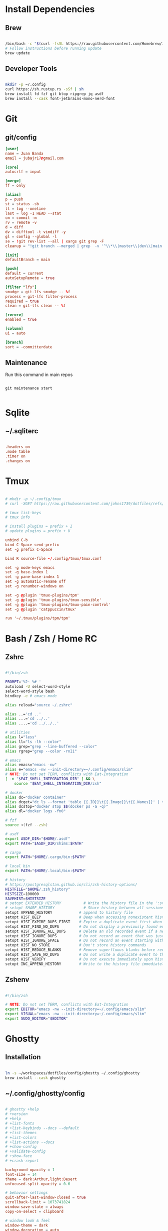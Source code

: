 * Install Dependencies
** Brew
#+begin_src bash

/bin/bash -c "$(curl -fsSL https://raw.githubusercontent.com/Homebrew/install/HEAD/install.sh)"
# Follow instructions before running update
brew update

#+end_src

** Developer Tools
#+begin_src bash

mkdir -p ~/.config
curl https://sh.rustup.rs -sSf | sh
brew install fd fzf git btop ripgrep jq asdf
brew install --cask font-jetbrains-mono-nerd-font

#+end_src

* Git
** git/config
#+begin_src conf
[user]
name = Juan Banda
email = jubajr17@gmail.com

[core]
autocrlf = input

[merge]
ff = only

[alias]
p = push
st = status -sb
ll = log --oneline
last = log -1 HEAD --stat
cm = commit -m
rv = remote -v
d = diff
dv = difftool -t vimdiff -y
gl = config --global -l
se = !git rev-list --all | xargs git grep -F
cleanup = "!git branch --merged | grep  -v '^\\*\\|master\\|dev\\|main' | xargs git branch -d"

[init]
defaultBranch = main

[push]
default = current
autoSetupRemote = true

[filter "lfs"]
smudge = git-lfs smudge -- %f
process = git-lfs filter-process
required = true
clean = git-lfs clean -- %f

[rerere]
enabled = true

[column]
ui = auto

[branch]
sort = -committerdate

#+end_src

** Maintenance
Run this command in main repos
#+begin_src shell

git maintenance start

#+end_src

* Sqlite
** ~/.sqliterc
#+begin_src conf

.headers on
.mode table
.timer on
.changes on

#+end_src

* Tmux
#+begin_src conf

# mkdir -p ~/.config/tmux
# curl -XGET https://raw.githubusercontent.com/johns1739/dotfiles/refs/heads/main/config/tmux/tmux.conf -o ~/.config/tmux/tmux.conf

# tmux list-keys
# tmux info

# install plugins = prefix + I
# update plugins = prefix + U

unbind C-b
bind C-Space send-prefix
set -g prefix C-Space

bind R source-file ~/.config/tmux/tmux.conf

set -g mode-keys emacs
set -g base-index 1
set -g pane-base-index 1
set -g automatic-rename off
set -g renumber-windows on

set -g @plugin 'tmux-plugins/tpm'
set -g @plugin 'tmux-plugins/tmux-sensible'
set -g @plugin 'tmux-plugins/tmux-pain-control'
set -g @plugin 'catppuccin/tmux'

run '~/.tmux/plugins/tpm/tpm'

#+end_src

* Bash / Zsh / Home RC
** Zshrc
#+begin_src bash

#!/bin/zsh

PROMPT='%2~ %# '
autoload -U select-word-style
select-word-style bash
bindkey -e # emacs mode

alias reload="source ~/.zshrc"

alias ..='cd ..'
alias ...='cd ../..'
alias ....='cd ../../..'

# utilities
alias l="less"
alias ll="ls -lh --color"
alias grep="grep --line-buffered --color"
alias rgrep="grep --color -rnIi"

# emacs
alias emacs="emacs -nw"
alias e="emacs -nw --init-directory=~/.config/emacs/slim"
# NOTE: Do not set TERM, conflicts with Eat-Integration
[ -n "$EAT_SHELL_INTEGRATION_DIR" ] && \
    source "$EAT_SHELL_INTEGRATION_DIR/zsh"

# docker
alias dc="docker container"
alias dcget="dc ls --format 'table {{.ID}}\t{{.Image}}\t{{.Names}}' | tail -n +2 | fzf | awk '{printf \$1}' | tee >(pbcopy)"
alias dcstop="docker stop $$(docker ps -a -q)"
alias dl="docker logs -fn0"

# fzf
source <(fzf --zsh)

# asdf
export ASDF_DIR="$HOME/.asdf"
export PATH="$ASDF_DIR/shims:$PATH"

# cargo
export PATH="$HOME/.cargo/bin:$PATH"

# local bin
export PATH="$HOME/.local/bin:$PATH"

# history
# https://postgresqlstan.github.io/cli/zsh-history-options/
HISTFILE="$HOME/.zsh_history"
HISTSIZE=100000
SAVEHIST=$HISTSIZE
# setopt EXTENDED_HISTORY          # Write the history file in the ':start:elapsed;command' format.
# setopt SHARE_HISTORY             # Share history between all sessions.
setopt APPEND_HISTORY            # append to history file
setopt HIST_BEEP                 # Beep when accessing nonexistent history.
setopt HIST_EXPIRE_DUPS_FIRST    # Expire a duplicate event first when trimming history.
setopt HIST_FIND_NO_DUPS         # Do not display a previously found event.
setopt HIST_IGNORE_ALL_DUPS      # Delete an old recorded event if a new event is a duplicate.
setopt HIST_IGNORE_DUPS          # Do not record an event that was just recorded again.
setopt HIST_IGNORE_SPACE         # Do not record an event starting with a space.
setopt HIST_NO_STORE             # Don't store history commands
setopt HIST_REDUCE_BLANKS        # Remove superfluous blanks before recording entry.
setopt HIST_SAVE_NO_DUPS         # Do not write a duplicate event to the history file.
setopt HIST_VERIFY               # Do not execute immediately upon history expansion.
setopt INC_APPEND_HISTORY        # Write to the history file immediately, not when the shell exits.

#+end_src

** Zshenv
#+begin_src bash

#!/bin/zsh

# NOTE: Do not set TERM, conflicts with Eat-Integration
export EDITOR="emacs -nw --init-directory=~/.config/emacs/slim"
export VISUAL="emacs -nw --init-directory=~/.config/emacs/slim"
export SUDO_EDITOR="$EDITOR"

#+end_src

* Ghostty
** Installation
#+begin_src bash

ln -s ~/workspaces/dotfiles/config/ghostty ~/.config/ghostty
brew install --cask ghostty

#+end_src

** ~/.config/ghostty/config
#+begin_src conf

# ghostty +help
# +version
# +help
# +list-fonts
# +list-keybinds --docs --default
# +list-themes
# +list-colors
# +list-actions --docs
# +show-config
# +validate-config
# +show-face
# +crash-report

background-opacity = 1
font-size = 14
theme = dark:Arthur,light:Desert
unfocused-split-opacity = 0.6

# behavior settings
quit-after-last-window-closed = true
scrollback-limit = 1073741824
window-save-state = always
copy-on-select = clipboard

# window look & feel
window-theme = dark
window-decoration = auto
window-height = 45
window-width = 120
window-padding-x = 2,4
window-padding-y = 2,4
window-padding-balance = true
window-padding-color = background

# cursor settings
cursor-style = block
cursor-style-blink = true
mouse-hide-while-typing = true

# disable ligatures
font-feature = -calt
font-feature = -liga
font-feature = -dlig

# Keybindings

## Quick Terminal
keybind = super+`=toggle_quick_terminal

## window management
keybind = super+d=new_split:auto
keybind = super+,>0=close_surface
keybind = super+,>1=toggle_split_zoom
keybind = super+,>2=new_split:down
keybind = super+,>3=new_split:right
keybind = super+,>equal=equalize_splits
keybind = super+,>f=toggle_maximize
keybind = super+,>shift+f=toggle_fullscreen

## window navigation
keybind = super+h=goto_split:left
keybind = super+j=goto_split:down
keybind = super+k=goto_split:up
keybind = super+l=goto_split:right
keybind = super+o=goto_split:next
keybind = super+shift+o=goto_split:previous

## screen navigation
keybind = page_up=jump_to_prompt:-1
keybind = page_down=jump_to_prompt:1

## saving screen output
keybind = super+,>y=write_screen_file:paste
keybind = super+,>shift+y=write_selection_file:paste
keybind = super+,>super+y=write_scrollback_file:paste

#+end_src

* Emacs
** Installation
#+begin_src bash

ln -s ~/workspaces/dotfiles/config/emacs ~/.config/emacs

cargo install emacs-lsp-booster

brew tap d12frosted/emacs-plus

# brew uninstall emacs-plus@31 && brew reinstall gcc libgccjit

brew install emacs-plus@31 \
     --with-modern-black-dragon-icon \
     --with-debug \
     --with-imagemagick \
     --with-mailutils \
     --with-no-frame-refocus

#+end_src

** Minimal Installation
#+begin_src bash

mkdir -p ~/.config && curl -XGET https://raw.githubusercontent.com/johns1739/dotfiles/refs/heads/main/config/emacs/slim -o ~/.config/emacs

#+end_src

** ~/.config/emacs/custom.el
#+begin_src elisp

;; -*- lexical-binding: t; -*-

(custom-set-variables
 ;; custom-set-variables was added by Custom.
 ;; If you edit it by hand, you could mess it up, so be careful.
 ;; Your init file should contain only one such instance.
 ;; If there is more than one, they won't work right.
 )

(custom-set-faces
 ;; custom-set-faces was added by Custom.
 ;; If you edit it by hand, you could mess it up, so be careful.
 ;; Your init file should contain only one such instance.
 ;; If there is more than one, they won't work right.
 '(default ((t (:family "JetBrainsMonoNL Nerd Font Mono" :foundry "nil" :slant normal :weight light :height 130 :width normal)))))

;; Color theme

(if (display-graphic-p)
    (load-theme 'gruvbox-dark-hard :no-confirm-loading)
  (progn
    (load-theme 'modus-vivendi-tritanopia :no-confirm-loading)
    (set-face-background 'default "unspecified")))

(setq gptel-model 'claude-sonnet-4)
(setq gptel-backend (gptel-make-gh-copilot "Copilot"))

;; ;; If issues with git read/write access:
;; (exec-path-from-shell-copy-env "SSH_AGENT_PID")
;; (exec-path-from-shell-copy-env "SSH_AUTH_SOCK")

(add-to-list 'exec-path "~/.local/elixir-ls")

#+end_src

** Org
*** File Keyword Configuration
#+begin_src verbatim

#+STARTUP: content logdone hidestars indent logdrawer
#+CATEGORY: tasks
#+TAGS: doc(d) epic(e) initiative(i) story(s)
#+TODO: TODO(t!) ACTIVE(a!) | DONE(d!)
#+TODO: DESIGN(s!) CODE(c!) REVIEW(r!) | DONE(d!)
#+TODO: | CANCELED(k@)

#+end_src

*** Faces for TODO keywords
#+begin_src emacs-lisp

(setq org-todo-keyword-faces '(("TODO" . "steel blue")
                               ("ACTIVE" . "light goldenrod")
                               ("DESIGN" . "goldenrod")
                               ("CODE" . "goldenrod")
                               ("REVIEW" . "goldenrod")
                               ("DONE" . "dim gray")
                               ("CANCELED" . "dim gray")))

#+end_src
